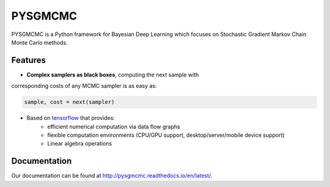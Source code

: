 ======
PYSGMCMC
======

PYSGMCMC is a Python framework for Bayesian Deep Learning which focuses on 
Stochastic Gradient Markov Chain Monte Carlo methods. 

Features
======
* **Complex samplers as black boxes**, computing the next sample with 
corresponding costs of any MCMC sampler is as easy as:

.. code-block:: python

   sample, cost = next(sampler)

* Based on `tensorflow <https://www.tensorflow.org/>`_ that provides:
    * efficient numerical computation via data flow graphs
    * flexible computation environments (CPU/GPU support, desktop/server/mobile device support)
    * Linear algebra operations

Documentation
======
Our documentation can be found at http://pysgmcmc.readthedocs.io/en/latest/.
